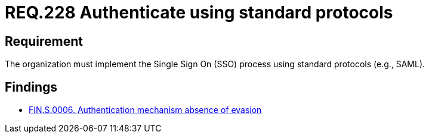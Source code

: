 :slug: rules/228/
:category: authentication
:description: This document details the security requirements and guidelines related to secure user authentication management in the organization. In this case, it is recommended that the unified authentication process be carried out employing some standard protocols.
:keywords: Protocol, Standard, User Account, Authentication, SSO, SAML
:rules: yes

= REQ.228 Authenticate using standard protocols

== Requirement

The organization must implement the Single Sign On (+SSO+) process
using standard protocols (e.g., +SAML+).

== Findings

* link:/web/findings/0006/[FIN.S.0006. Authentication mechanism absence of evasion]
